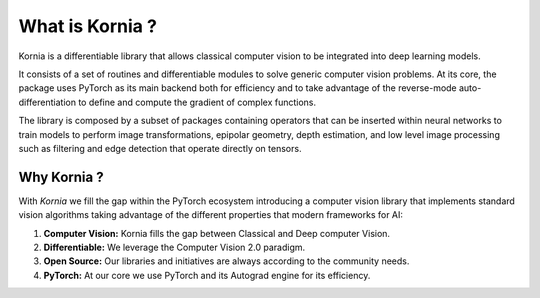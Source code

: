 What is Kornia ?
================

Kornia is a differentiable library that allows classical computer vision to be integrated into deep learning models.

It consists of a set of routines and differentiable modules to solve generic computer vision problems.
At its core, the package uses PyTorch as its main backend both for efficiency and to take advantage of
the reverse-mode auto-differentiation to define and compute the gradient of complex functions.

.. image:: https://raw.githubusercontent.com/kornia/kornia/master/docs/source/_static/img/hakuna_matata.gif
   :align: center

The library is composed by a subset of packages containing operators that can be inserted
within neural networks to train models to perform image transformations, epipolar geometry, depth estimation,
and low level image processing such as filtering and edge detection that operate directly on tensors.

Why Kornia ?
------------

With *Kornia* we fill the gap within the PyTorch ecosystem introducing a computer vision library that implements
standard vision algorithms taking advantage of the different properties that modern frameworks for AI:

1. **Computer Vision:** Kornia fills the gap between Classical and Deep computer Vision.
2. **Differentiable:** We leverage the Computer Vision 2.0 paradigm.
3. **Open Source:** Our libraries and initiatives are always according to the community needs.
4. **PyTorch:** At our core we use PyTorch and its Autograd engine for its efficiency.
